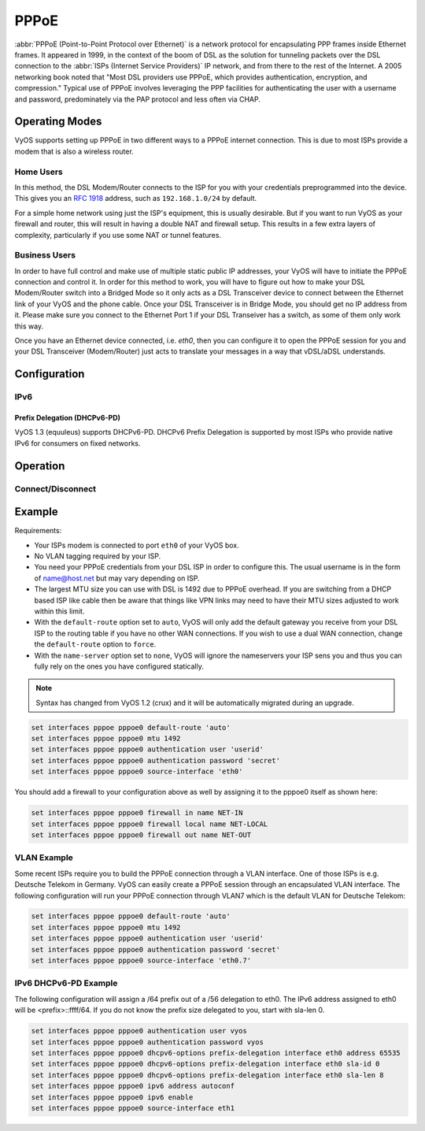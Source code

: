 .. _pppoe-interface:

#####
PPPoE
#####

:abbr:`PPPoE (Point-to-Point Protocol over Ethernet)` is a network protocol
for encapsulating PPP frames inside Ethernet frames. It appeared in 1999,
in the context of the boom of DSL as the solution for tunneling packets
over the DSL connection to the :abbr:`ISPs (Internet Service Providers)`
IP network, and from there to the rest of the Internet. A 2005 networking
book noted that "Most DSL providers use PPPoE, which provides authentication,
encryption, and compression." Typical use of PPPoE involves leveraging the
PPP facilities for authenticating the user with a username and password,
predominately via the PAP protocol and less often via CHAP.

Operating Modes
===============

VyOS supports setting up PPPoE in two different ways to a PPPoE internet
connection. This is due to most ISPs provide a modem that is also a wireless
router.

Home Users
----------

In this method, the DSL Modem/Router connects to the ISP for you with your
credentials preprogrammed into the device. This gives you an :rfc:`1918`
address, such as ``192.168.1.0/24`` by default.

For a simple home network using just the ISP's equipment, this is usually
desirable. But if you want to run VyOS as your firewall and router, this
will result in having a double NAT and firewall setup. This results in a
few extra layers of complexity, particularly if you use some NAT or
tunnel features.

Business Users
--------------

In order to have full control and make use of multiple static public IP
addresses, your VyOS will have to initiate the PPPoE connection and control
it. In order for this method to work, you will have to figure out how to make
your DSL Modem/Router switch into a Bridged Mode so it only acts as a DSL
Transceiver device to connect between the Ethernet link of your VyOS and the
phone cable. Once your DSL Transceiver is in Bridge Mode, you should get no
IP address from it. Please make sure you connect to the Ethernet Port 1 if
your DSL Transeiver has a switch, as some of them only work this way.

Once you have an Ethernet device connected, i.e. `eth0`, then you can
configure it to open the PPPoE session for you and your DSL Transceiver
(Modem/Router) just acts to translate your messages in a way that
vDSL/aDSL understands.

Configuration
=============

.. cfgcmd:: set interfaces pppoe <interface> access-concentrator <name>

   Use this command to restrict the PPPoE session on a given access
   concentrator. Normally, a host sends a PPPoE initiation packet to start the
   PPPoE discovery process, a number of access concentrators respond with offer
   packets and the host selects one of the responding access concentrators to
   serve this session.

   This command allows you to select a specific access concentrator when you
   know the access concentrators `<name>`.

.. cfgcmd:: set interfaces pppoe <interface> authentication user <username>

   Use this command to set the username for authenticating with a remote PPPoE
   endpoint. Authentication is optional from the system's point of view but
   most service providers require it.

.. cfgcmd:: set interfaces pppoe <interface> authentication password <password>

   Use this command to set the password for authenticating with a remote PPPoE
   endpoint. Authentication is optional from the system's point of view but
   most service providers require it.

.. cfgcmd:: set interfaces pppoe <interface> connect-on-demand

   Enables or disables on-demand PPPoE connection on a PPPoE unit.

   Use this command to instruct the system to establish a PPPoE connections
   automatically once traffic passes through the interface. A disabled on-demand
   connection is established at boot time and remains up. If the link fails for
   any reason, the link is brought back up immediately.

   Enabled on-demand PPPoE connections bring up the link only when traffic needs
   to pass this link.  If the link fails for any reason, the link is brought
   back up automatically once traffic passes the interface again. If you
   configure an on-demand PPPoE connection, you must also configure the idle
   timeout period, after which an idle PPPoE link will be disconnected. A
   non-zero idle timeout will never disconnect the link after it first came up.

.. cfgcmd:: set interfaces pppoe <interface> default-route

   Use this command to specify whether to automatically add a default route
   pointing to the endpoint of the PPPoE when the link comes up. The default
   route is only added if no other default route already exists in the system.

   **default:** A default route to the remote endpoint is automatically added
   when the link comes up (i.e. auto).

.. cfgcmd:: set interfaces pppoe <interface> description

   Assign given `<description>` to interface. Description will also be passed
   to SNMP monitoring systems.

.. cfgcmd:: set interfaces pppoe <interface> disable

   Disable given `<interface>`. It will be placed in administratively down
   (``A/D``) state.

.. cfgcmd:: set interfaces pppoe <interface> idle-timeout <time>

   Use this command to set the idle timeout interval to be used with on-demand
   PPPoE sessions. When an on-demand connection is established, the link is
   brought up only when traffic is sent and is disabled when the link is idle
   for the interval specified.

   If this parameter is not set or 0, an on-demand link will not be taken down
   when it is idle and after the initial establishment of the connection. It
   will stay up forever.

.. cfgcmd:: set interfaces pppoe <interface> local-address <address>

   Use this command to set the IP address of the local endpoint of a PPPoE
   session. If it is not set it will be negotiated.

.. cfgcmd:: set interfaces pppoe <interface> mtu <mtu>

   Configure :abbr:`MTU (Maximum Transmission Unit)` on given `<interface>`. It
   is the size (in bytes) of the largest ethernet frame sent on this link.

.. cfgcmd:: set interfaces pppoe <interface> no-peer-dns

   Use this command to not install advertised DNS nameservers into the local
   system.

.. cfgcmd:: set interfaces pppoe <interface> remote-address <address>

   Use this command to set the IP address of the remote endpoint of a PPPoE
   session. If it is not set it will be negotiated.

.. cfgcmd:: set interfaces pppoe <interface> service-name <name>

   Use this command to specify a service name by which the local PPPoE interface
   can select access concentrators to connect with. It will connect to any
   access concentrator if not set.

.. cfgcmd:: set interfaces pppoe <interface> source-interface <source-interface>

   Use this command to link the PPPoE connection to a physical interface. Each
   PPPoE connection must be established over a physical interface. Interfaces
   can be regular Ethernet interfaces, VIFs or bonding interfaces/VIFs.

IPv6
----

.. cfgcmd:: set interfaces pppoe <interface> ipv6 enable

   Use this command to enable IPv6 support on this PPPoE connection.

.. cfgcmd:: set interfaces pppoe <interface> ipv6 address autoconf

   Use this command to enable acquisition of IPv6 address using stateless
   autoconfig (SLAAC).

Prefix Delegation (DHCPv6-PD)
^^^^^^^^^^^^^^^^^^^^^^^^^^^^^

VyOS 1.3 (equuleus) supports DHCPv6-PD. DHCPv6 Prefix Delegation is supported
by most ISPs who provide native IPv6 for consumers on fixed networks.

.. cfgcmd:: set interfaces pppoe <interface> dhcpv6-option pd <id> length <length>

   Some ISPs by default only delegate a /64 prefix. To request for a specific
   prefix size use this option to request for a bigger delegation for this pd
   `<id>`. This value
   is in the range from 32 - 64 so you could request up to /32 down to a /64
   delegation.

   Default value is 64.

.. cfgcmd:: set interfaces pppoe <interface> dhcpv6-option pd <id> interface <prefix-interface> address <local-addr>

   This statement specifies the interface address used locally on the interfcae
   where the prefix has been delegated to. ID must be a decimal integer.
   It will be combined with the delegated prefix and the sla-id to form a
   complete interface address. The default is to use the EUI-64 address of the
   interface.

   Example:

   Using `<id>` value 65535 will assign IPv6 address <prefix>::ffff to the
   interface.

.. cfgcmd:: set interfaces pppoe <interface> dhcpv6-option pd <id> interface <prefix-interface> sla-id <id>

   This statement specifies the identifier value of the site-level aggregator
   (SLA) on the interface. ID must be a decimal number greater then 0 which
   fits in the length of SLA IDs (see below). For example, if ID is 1 and the
   client is delegated an IPv6 prefix 2001:db8:ffff::/48, dhcp6c will combine
   the two values into a single IPv6 prefix, 2001:db8:ffff:1::/64, and will
   configure the prefix on the specified interface.

Operation
=========

.. opcmd:: show interfaces pppoe <interface>

   Show detailed information on given `<interface>`

   .. code-block:: none

     vyos@vyos:~$ show interfaces pppoe pppoe0
     pppoe0: <POINTOPOINT,MULTICAST,NOARP,UP,LOWER_UP> mtu 1492 qdisc pfifo_fast state UNKNOWN group default qlen 3
         link/ppp
         inet 192.0.2.1 peer 192.0.2.255/32 scope global pppoe0
            valid_lft forever preferred_lft forever

         RX:  bytes    packets     errors    dropped    overrun      mcast
         7002658233    5064967          0          0          0          0
         TX:  bytes    packets     errors    dropped    carrier collisions
          533822843    1620173          0          0          0          0

.. opcmd:: show interfaces pppoe <interface> queue

   Displays queue information for a PPPoE interface.

   .. code-block:: none

     vyos@vyos:~$ show interfaces pppoe pppoe0 queue
     qdisc pfifo_fast 0: root refcnt 2 bands 3 priomap  1 2 2 2 1 2 0 0 1 1 1 1 1 1 1 1
      Sent 534625359 bytes 1626761 pkt (dropped 62, overlimits 0 requeues 0)
      backlog 0b 0p requeues 0

Connect/Disconnect
------------------

.. opcmd:: disconnect interface <interface>

   Test disconnecting given connection-oriented interface. `<interface>` can be
   ``pppoe0`` as example.

.. opcmd:: connect interface <interface>

   Test connecting given connection-oriented interface. `<interface>` can be
   ``pppoe0`` as example.

Example
=======

Requirements:

* Your ISPs modem is connected to port ``eth0`` of your VyOS box.
* No VLAN tagging required by your ISP.
* You need your PPPoE credentials from your DSL ISP in order to configure
  this. The usual username is in the form of name@host.net but may vary
  depending on ISP.
* The largest MTU size you can use with DSL is 1492 due to PPPoE overhead.
  If you are switching from a DHCP based ISP like cable then be aware that
  things like VPN links may need to have their MTU sizes adjusted to work
  within this limit.
* With the ``default-route`` option set to ``auto``, VyOS will only add the
  default gateway you receive from your DSL ISP to the routing table if you
  have no other WAN connections. If you wish to use a dual WAN connection,
  change the ``default-route`` option to ``force``.
* With the ``name-server`` option set to ``none``, VyOS will ignore the
  nameservers your ISP sens you and thus you can fully rely on the ones you
  have configured statically.

.. note:: Syntax has changed from VyOS 1.2 (crux) and it will be automatically
   migrated during an upgrade.

.. code-block:: none

  set interfaces pppoe pppoe0 default-route 'auto'
  set interfaces pppoe pppoe0 mtu 1492
  set interfaces pppoe pppoe0 authentication user 'userid'
  set interfaces pppoe pppoe0 authentication password 'secret'
  set interfaces pppoe pppoe0 source-interface 'eth0'


You should add a firewall to your configuration above as well by
assigning it to the pppoe0 itself as shown here:

.. code-block:: none

  set interfaces pppoe pppoe0 firewall in name NET-IN
  set interfaces pppoe pppoe0 firewall local name NET-LOCAL
  set interfaces pppoe pppoe0 firewall out name NET-OUT

VLAN Example
------------

Some recent ISPs require you to build the PPPoE connection through a VLAN
interface. One of those ISPs is e.g. Deutsche Telekom in Germany. VyOS
can easily create a PPPoE session through an encapsulated VLAN interface.
The following configuration will run your PPPoE connection through VLAN7
which is the default VLAN for Deutsche Telekom:

.. code-block:: none

  set interfaces pppoe pppoe0 default-route 'auto'
  set interfaces pppoe pppoe0 mtu 1492
  set interfaces pppoe pppoe0 authentication user 'userid'
  set interfaces pppoe pppoe0 authentication password 'secret'
  set interfaces pppoe pppoe0 source-interface 'eth0.7'


IPv6 DHCPv6-PD Example
----------------------

The following configuration will assign a /64 prefix out of a /56 delegation
to eth0. The IPv6 address assigned to eth0 will be <prefix>::ffff/64.
If you do not know the prefix size delegated to you, start with sla-len 0.

.. code-block:: none

  set interfaces pppoe pppoe0 authentication user vyos
  set interfaces pppoe pppoe0 authentication password vyos
  set interfaces pppoe pppoe0 dhcpv6-options prefix-delegation interface eth0 address 65535
  set interfaces pppoe pppoe0 dhcpv6-options prefix-delegation interface eth0 sla-id 0
  set interfaces pppoe pppoe0 dhcpv6-options prefix-delegation interface eth0 sla-len 8
  set interfaces pppoe pppoe0 ipv6 address autoconf
  set interfaces pppoe pppoe0 ipv6 enable
  set interfaces pppoe pppoe0 source-interface eth1
